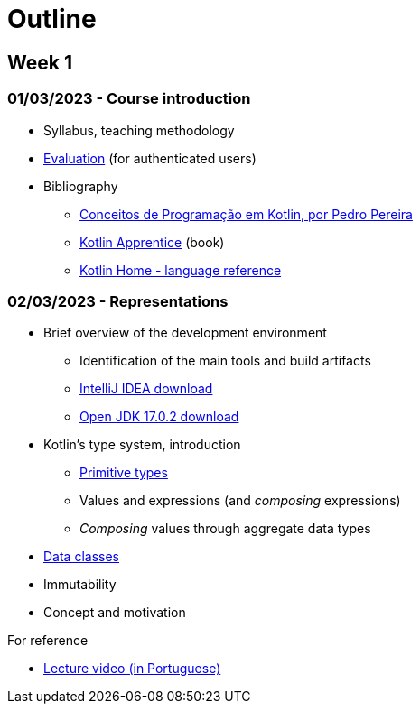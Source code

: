 # Outline

== Week 1
=== 01/03/2023 - Course introduction
* Syllabus, teaching methodology 
* https://2223moodle.isel.pt/mod/page/view.php?id=131603[Evaluation] (for authenticated users)
* Bibliography
  ** link:docs/ProgKotlin-28022023.pdf[Conceitos de Programação em Kotlin, por Pedro Pereira]
  ** https://www.amazon.com/Kotlin-Apprentice-Second-Beginning-Programming/dp/1950325008/ref=sr_1_1[Kotlin Apprentice] (book)
  ** https://kotlinlang.org/docs/reference/[Kotlin Home - language reference]

=== 02/03/2023 - Representations
* Brief overview of the development environment
  ** Identification of the main tools and build artifacts
  ** https://www.jetbrains.com/idea/download/[IntelliJ IDEA download]
  ** https://jdk.java.net/archive/[Open JDK 17.0.2 download]
* Kotlin's type system, introduction
  ** https://kotlinlang.org/docs/reference/basic-types.html[Primitive types]
  ** Values and expressions (and __composing__ expressions)
  ** __Composing__ values through aggregate data types
    * https://kotlinlang.org/docs/reference/data-classes.html[Data classes]
* Immutability
  * Concept and motivation

.For reference
* https://www.youtube.com/watch?v=Z-MliPgm2Bg&list=PL8XxoCaL3dBgtEHFYBQHgXqxquGS945ju&index=1[Lecture video (in Portuguese)]
